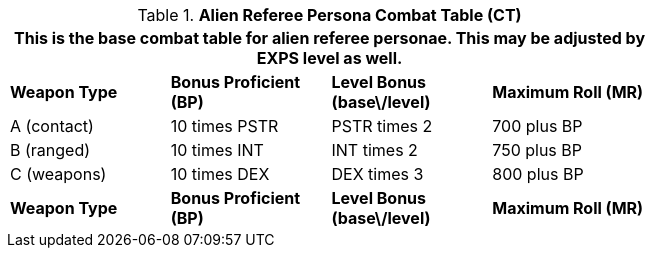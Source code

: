 // Table 11.9 Alien Referee Persona Combat Table (CT)
.*Alien Referee Persona Combat Table (CT)*
[width="75%",cols="4*^",frame="all", stripes="even"]
|===
4+<|This is the base combat table for alien referee personae. This may be adjusted by EXPS level as well. 

s|Weapon Type
s|Bonus Proficient (BP)
s|Level Bonus (base\/level)
s|Maximum Roll (MR)

|A (contact)
|10 times PSTR
|PSTR times 2
|700 plus BP

|B (ranged)
|10 times INT
|INT times 2
|750 plus BP

|C (weapons)
|10 times DEX
|DEX times 3
|800 plus BP

s|Weapon Type
s|Bonus Proficient (BP)
s|Level Bonus (base\/level)
s|Maximum Roll (MR)


|===
